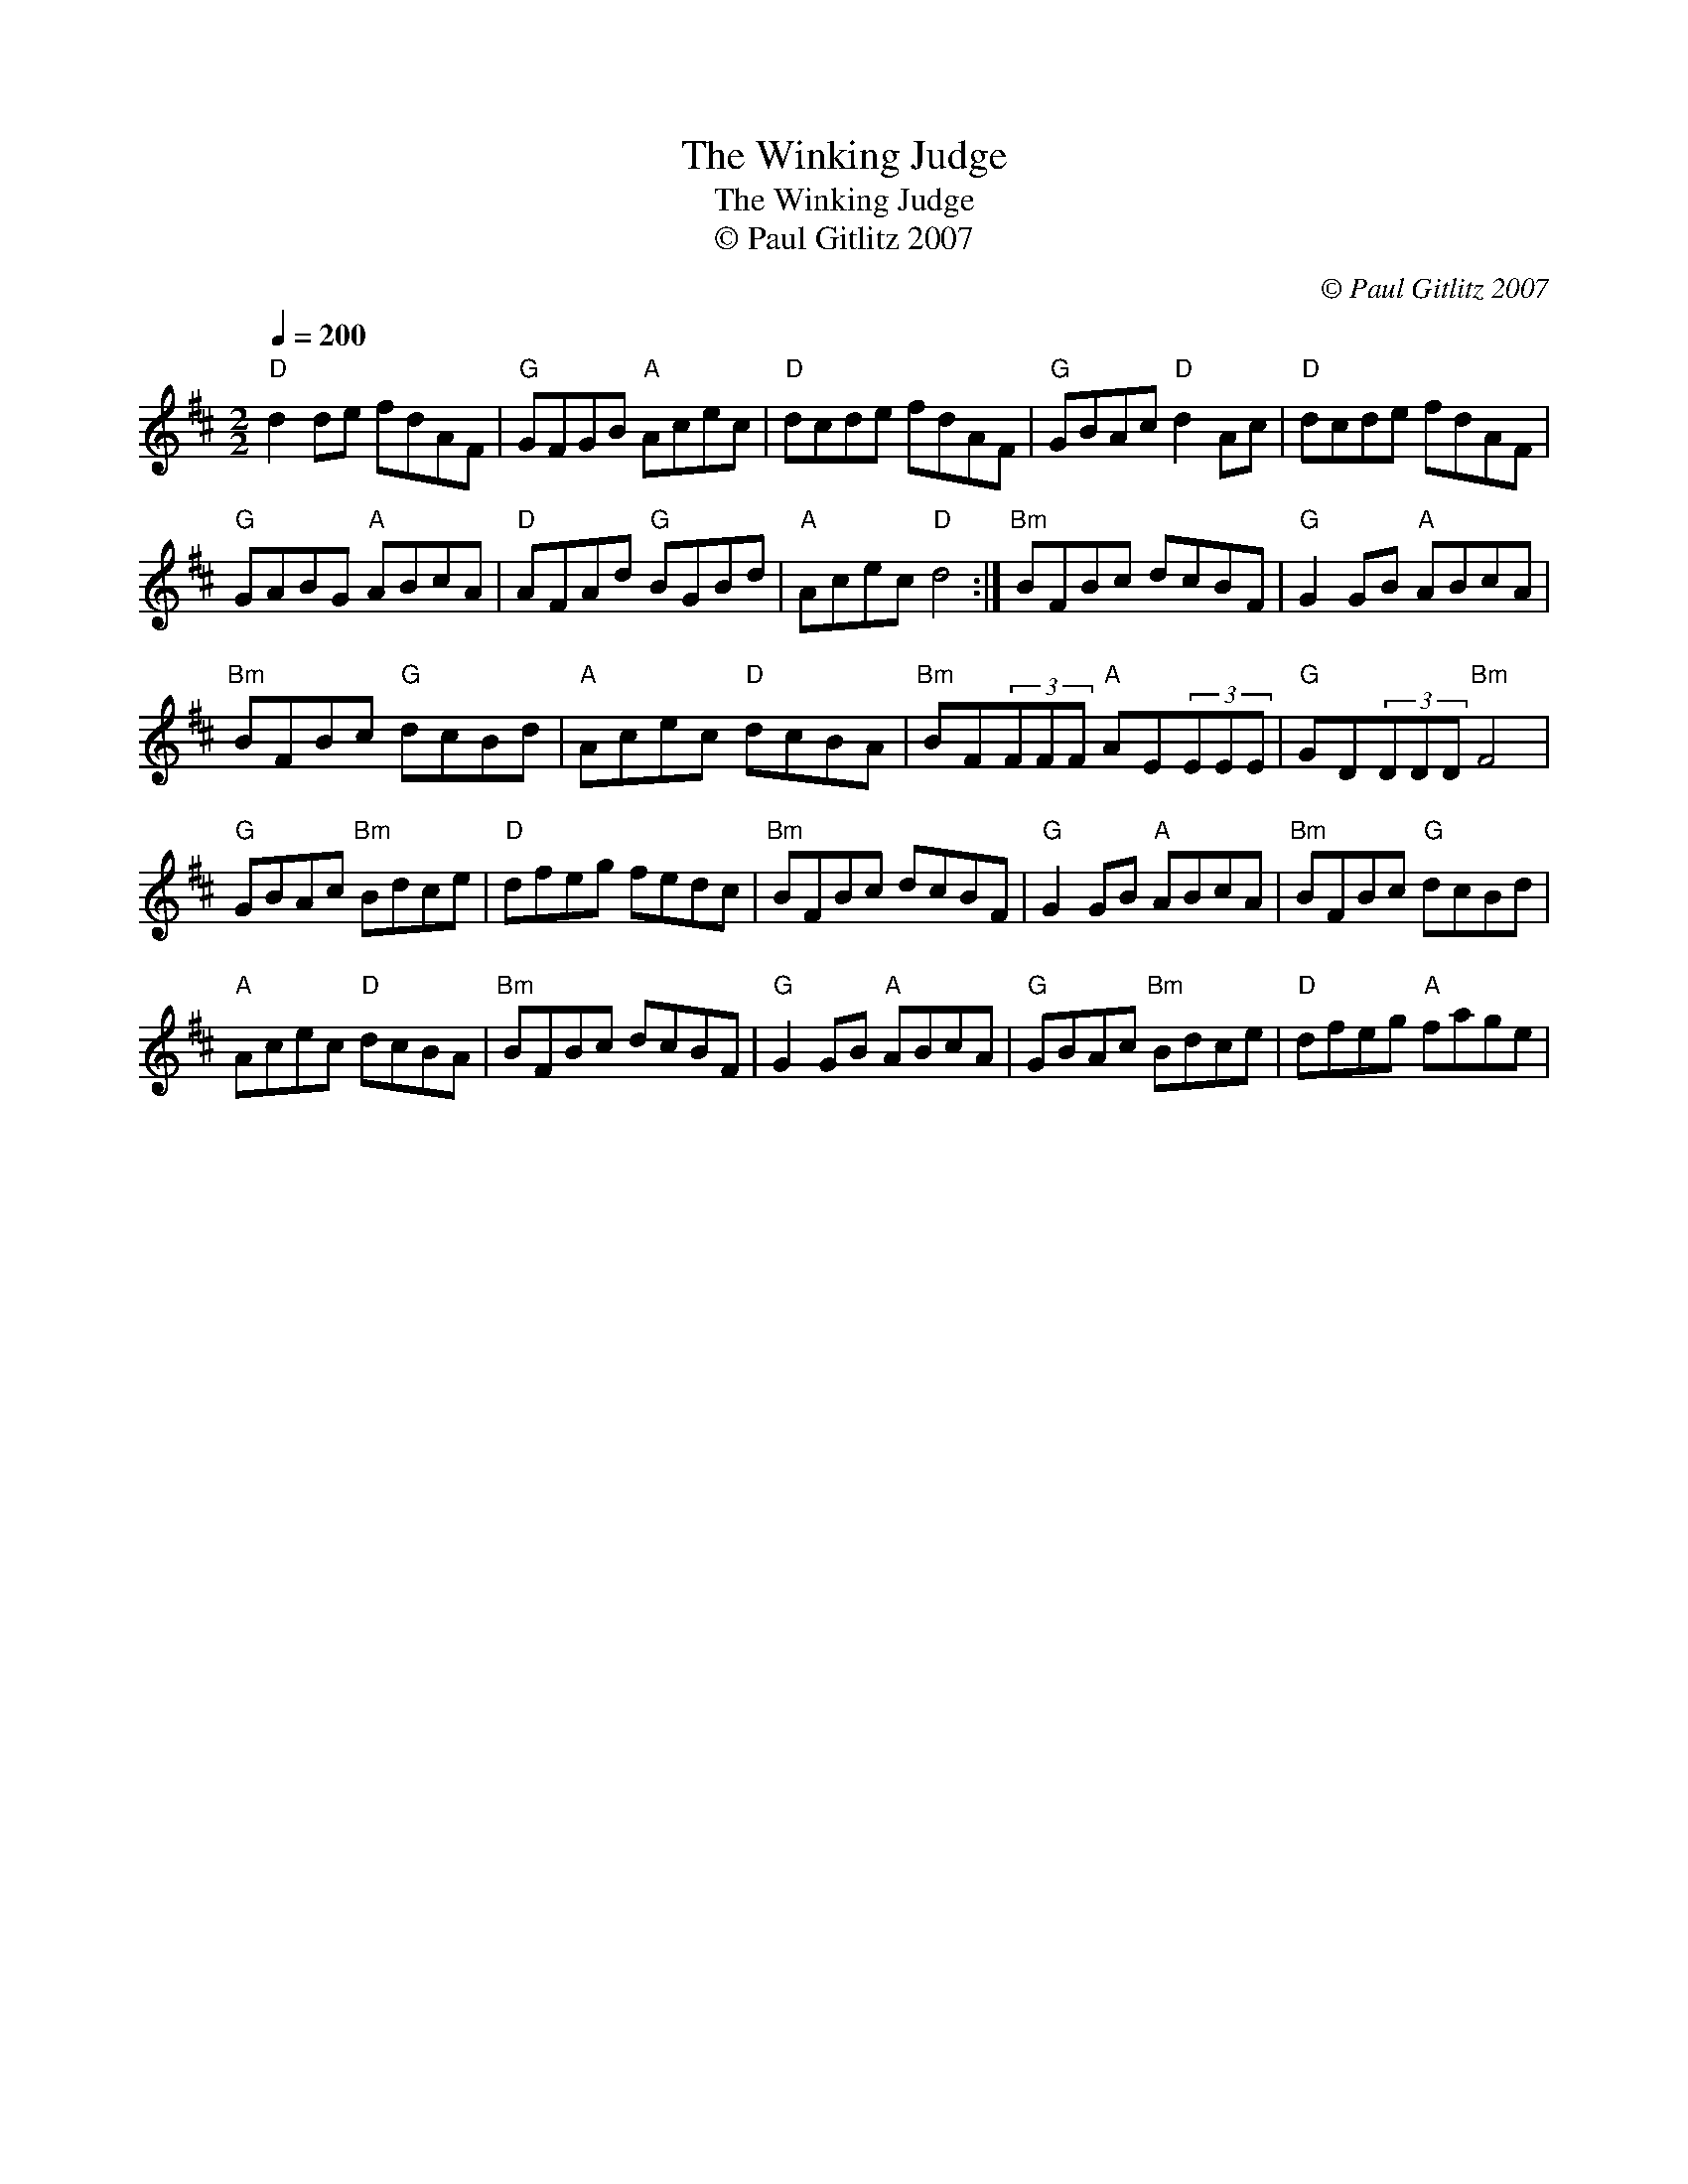 X:1
T:The Winking Judge
T:The Winking Judge
T:© Paul Gitlitz 2007
C:© Paul Gitlitz 2007
L:1/8
Q:1/4=200
M:2/2
K:D
V:1 treble 
V:1
"D" d2 de fdAF |"G" GFGB"A" Acec |"D" dcde fdAF |"G" GBAc"D" d2 Ac |"D" dcde fdAF | %5
"G" GABG"A" ABcA |"D" AFAd"G" BGBd |"A" Acec"D" d4 :|"Bm" BFBc dcBF |"G" G2 GB"A" ABcA | %10
"Bm" BFBc"G" dcBd |"A" Acec"D" dcBA |"Bm" BF(3FFF"A" AE(3EEE |"G" GD(3DDD"Bm" F4 | %14
"G" GBAc"Bm" Bdce |"D" dfeg fedc |"Bm" BFBc dcBF |"G" G2 GB"A" ABcA |"Bm" BFBc"G" dcBd | %19
"A" Acec"D" dcBA |"Bm" BFBc dcBF |"G" G2 GB"A" ABcA |"G" GBAc"Bm" Bdce |"D" dfeg"A" fage | %24

